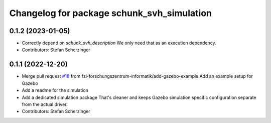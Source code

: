 ^^^^^^^^^^^^^^^^^^^^^^^^^^^^^^^^^^^^^^^^^^^
Changelog for package schunk_svh_simulation
^^^^^^^^^^^^^^^^^^^^^^^^^^^^^^^^^^^^^^^^^^^

0.1.2 (2023-01-05)
------------------
* Correctly depend on `schunk_svh_description`
  We only need that as an execution dependency.
* Contributors: Stefan Scherzinger

0.1.1 (2022-12-20)
------------------
* Merge pull request `#18 <https://github.com/fzi-forschungszentrum-informatik/schunk_svh_ros_driver/issues/18>`_ from fzi-forschungszentrum-informatik/add-gazebo-example
  Add an example setup for Gazebo
* Add a readme for the simulation
* Add a dedicated simulation package
  That's cleaner and keeps Gazebo simulation specific configuration
  separate from the actual driver.
* Contributors: Stefan Scherzinger
